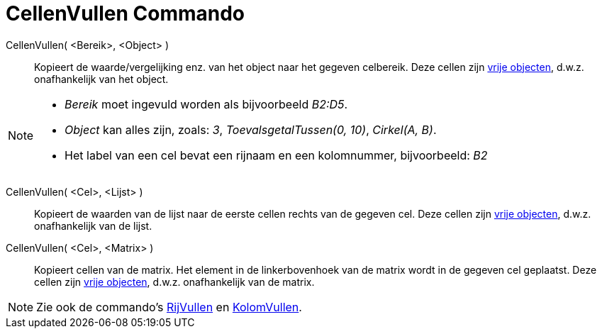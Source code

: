 = CellenVullen Commando
:page-en: commands/FillCells
ifdef::env-github[:imagesdir: /nl/modules/ROOT/assets/images]

CellenVullen( <Bereik>, <Object> )::
  Kopieert de waarde/vergelijking enz. van het object naar het gegeven celbereik. Deze cellen zijn
  xref:/Vrije_afhankelijke_en_hulpobjecten.adoc[vrije objecten], d.w.z. onafhankelijk van het object.

[NOTE]
====

* _Bereik_ moet ingevuld worden als bijvoorbeeld _B2:D5_.
* _Object_ kan alles zijn, zoals: _3_, _ToevalsgetalTussen(0, 10)_, _Cirkel(A, B)_.
* Het label van een cel bevat een rijnaam en een kolomnummer, bijvoorbeeld: _B2_

====

CellenVullen( <Cel>, <Lijst> )::
  Kopieert de waarden van de lijst naar de eerste cellen rechts van de gegeven cel. Deze cellen zijn
  xref:/Vrije_afhankelijke_en_hulpobjecten.adoc[vrije objecten], d.w.z. onafhankelijk van de lijst.
CellenVullen( <Cel>, <Matrix> )::
  Kopieert cellen van de matrix. Het element in de linkerbovenhoek van de matrix wordt in de gegeven cel geplaatst. Deze
  cellen zijn xref:/Vrije_afhankelijke_en_hulpobjecten.adoc[vrije objecten], d.w.z. onafhankelijk van de matrix.

[NOTE]
====

Zie ook de commando's xref:/commands/RijVullen.adoc[RijVullen] en xref:/commands/KolomVullen.adoc[KolomVullen].

====

